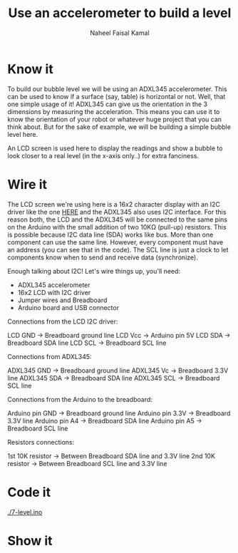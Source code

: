 #+TITLE: Use an accelerometer to build a level
#+AUTHOR: Naheel Faisal Kamal

[[./doc_2020-06-23_21-42-12.mp4.gif]]

* Know it
  To build our bubble level we will be using an ADXL345 accelerometer. This can be used to know if a surface (say, table) is horizontal or not. Well, that one simple usage of it! ADXL345 can give us the orientation in the 3 dimensions by measuring the acceleration. This means you can use it to know the orientation of your robot or whatever huge project that you can think about. But for the sake of example, we will be building a simple bubble level here.

  [[./real-level.jpg]]

  An LCD screen is used here to display the readings and show a bubble to look closer to a real level (in the x-axis only..) for extra fanciness.

* Wire it
  The LCD screen we're using here is a 16x2 character display with an I2C driver like the one [[https://www.learn.voltaat.com/post/lcd-i2c][HERE]] and the ADXL345 also uses I2C interface. For this reason both, the LCD and the ADXL345 will be connected to the same pins on the Arduino with the small addition of two 10KΩ (pull-up) resistors. This is possible because I2C data line (SDA) works like bus. More than one component can use the same line. However, every component must have an address (you can see that in the code). The SCL line is just a clock to let components know when to send and receive data (synchronize).

  Enough talking about I2C! Let's wire things up, you'll need:

  - ADXL345 accelerometer
  - 16x2 LCD with I2C driver
  - Jumper wires and Breadboard
  - Arduino board and USB connector

  [[./level_bb_new.png]]

  Connections from the LCD I2C driver:

  LCD GND → Breadboard ground line
  LCD Vcc → Arduino pin 5V
  LCD SDA → Breadboard SDA line
  LCD SCL → Breadboard SCL line

  Connections from ADXL345:

  ADXL345 GND → Breadboard ground line
  ADXL345 Vc  → Breadboard 3.3V line
  ADXL345 SDA → Breadboard SDA line
  ADXL345 SCL → Breadboard SCL line

  Connections from the Arduino to the breadboard:

  Arduino pin GND  → Breadboard ground line
  Arduino pin 3.3V → Breadboard 3.3V line
  Arduino pin A4   → Breadboard SDA line
  Arduino pin A5   → Breadboard SCL line

  Resistors connections:

  1st 10K resistor → Between Breadboard SDA line and 3.3V line
  2nd 10K resistor → Between Breadboard SCL line and 3.3V line

* Code it
  [[./7-level.ino]]

* Show it
  [[./20200623_214517_1.jpg]]
